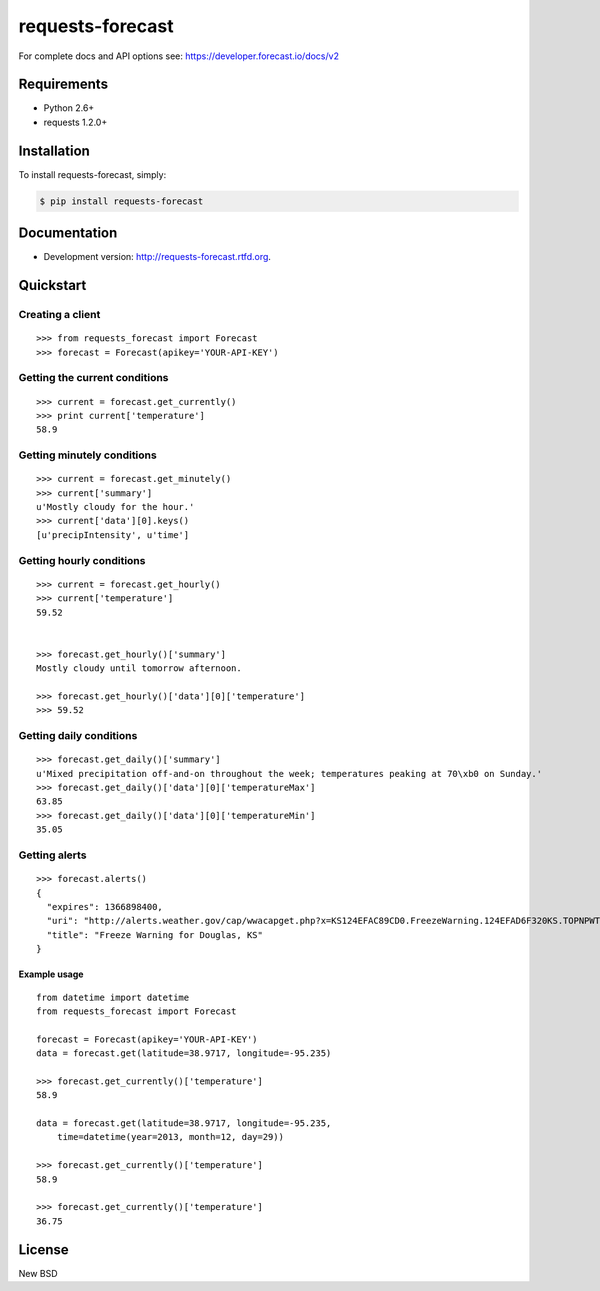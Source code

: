 =================
requests-forecast
=================

.. image:: https://travis-ci.org/jefftriplett/requests-forecast.png?branch=master
    :target: https://travis-ci.org/jefftriplett/requests-forecast
    :alt: Build Status

.. image:: https://coveralls.io/repos/jefftriplett/requests-forecast/badge.png?branch=master
    :alt: Coverage Status

.. image:: https://requires.io/github/jefftriplett/requests-forecast/requirements.png?branch=master
    :target: https://requires.io/github/jefftriplett/requests-forecast/requirements/?branch=master
    :alt: Requirements Status

.. image:: https://badge.fury.io/py/requests-forecast.png
    :target: http://badge.fury.io/py/requests-forecast
    :alt: Latest Package Version

.. image:: https://pypip.in/d/requests-forecast/badge.png
    :target: https://pypi.python.org/pypi/requests-forecast
    :alt: Download Status

For complete docs and API options see: https://developer.forecast.io/docs/v2


Requirements
============

* Python 2.6+
* requests 1.2.0+


Installation
============

To install requests-forecast, simply:

.. code-block:: bash

    $ pip install requests-forecast


Documentation
=============

- Development version: http://requests-forecast.rtfd.org.


Quickstart
==========


Creating a client
-----------------

::

    >>> from requests_forecast import Forecast
    >>> forecast = Forecast(apikey='YOUR-API-KEY')


Getting the current conditions
------------------------------

::

    >>> current = forecast.get_currently()
    >>> print current['temperature']
    58.9


Getting minutely conditions
---------------------------

::

    >>> current = forecast.get_minutely()
    >>> current['summary']
    u'Mostly cloudy for the hour.'
    >>> current['data'][0].keys()
    [u'precipIntensity', u'time']



Getting hourly conditions
-------------------------

::

    >>> current = forecast.get_hourly()
    >>> current['temperature']
    59.52


    >>> forecast.get_hourly()['summary']
    Mostly cloudy until tomorrow afternoon.

    >>> forecast.get_hourly()['data'][0]['temperature']
    >>> 59.52


Getting daily conditions
------------------------

::

    >>> forecast.get_daily()['summary']
    u'Mixed precipitation off-and-on throughout the week; temperatures peaking at 70\xb0 on Sunday.'
    >>> forecast.get_daily()['data'][0]['temperatureMax']
    63.85
    >>> forecast.get_daily()['data'][0]['temperatureMin']
    35.05


Getting alerts
--------------

::

    >>> forecast.alerts()
    {
      "expires": 1366898400,
      "uri": "http://alerts.weather.gov/cap/wwacapget.php?x=KS124EFAC89CD0.FreezeWarning.124EFAD6F320KS.TOPNPWTOP.8ab7d76a4db42b9136a1a6849a631097",
      "title": "Freeze Warning for Douglas, KS"
    }


Example usage
~~~~~~~~~~~~~

::

    from datetime import datetime
    from requests_forecast import Forecast

    forecast = Forecast(apikey='YOUR-API-KEY')
    data = forecast.get(latitude=38.9717, longitude=-95.235)

    >>> forecast.get_currently()['temperature']
    58.9

    data = forecast.get(latitude=38.9717, longitude=-95.235,
        time=datetime(year=2013, month=12, day=29))

    >>> forecast.get_currently()['temperature']
    58.9

    >>> forecast.get_currently()['temperature']
    36.75


License
=======

New BSD
